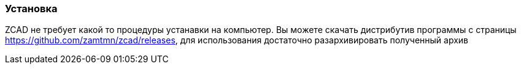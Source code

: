 
### Установка

ZCAD не требует какой то процедуры устанавки на компьютер. Вы можете скачать дистрибутив программы с страницы https://github.com/zamtmn/zcad/releases, для использования достаточно разархивировать полученный архив